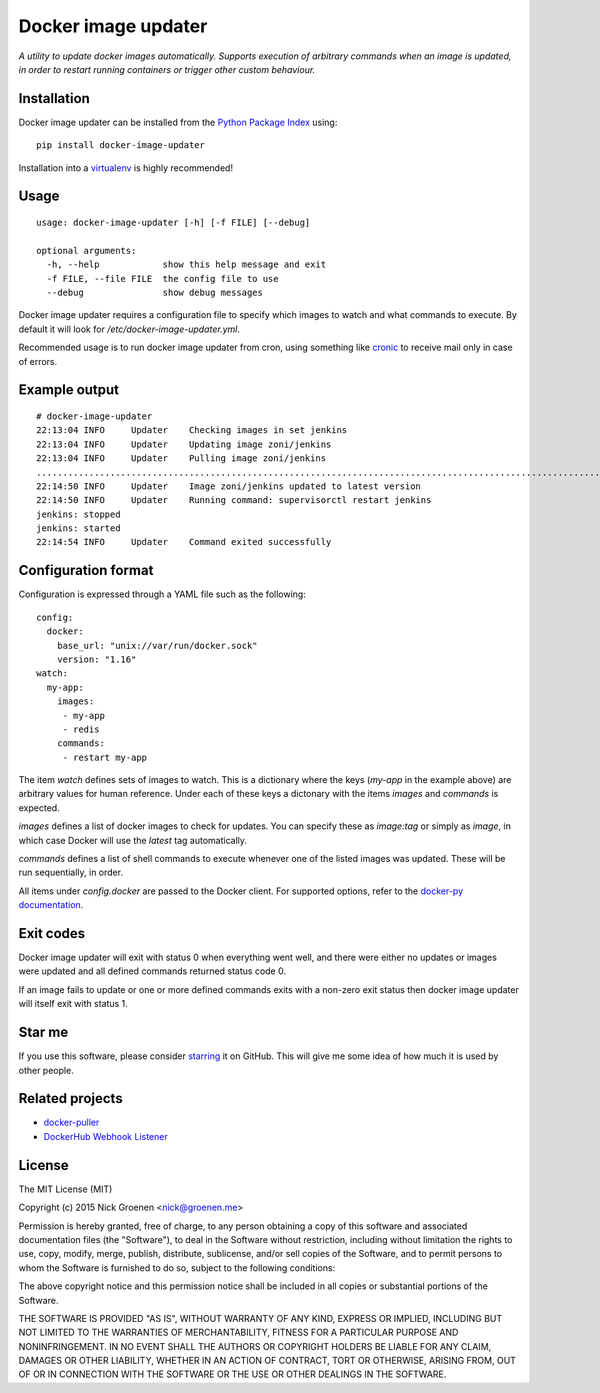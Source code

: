 Docker image updater
====================

*A utility to update docker images automatically. Supports execution of
arbitrary commands when an image is updated, in order to restart running
containers or trigger other custom behaviour.*

.. image:: https://travis-ci.org/zoni/docker-image-updater.svg?branch=master
    :target: https://travis-ci.org/zoni/docker-image-updater
.. image:: https://coveralls.io/repos/zoni/docker-image-updater/badge.svg?branch=master
    :target: https://coveralls.io/r/zoni/docker-image-updater


Installation
------------

Docker image updater can be installed from the
`Python Package Index <https://pypi.python.org/pypi/docker-image-updater>`_
using::

    pip install docker-image-updater

Installation into a `virtualenv <https://virtualenv.pypa.io/en/latest/>`_
is highly recommended!


Usage
-----

::

    usage: docker-image-updater [-h] [-f FILE] [--debug]

    optional arguments:
      -h, --help            show this help message and exit
      -f FILE, --file FILE  the config file to use
      --debug               show debug messages

Docker image updater requires a configuration file to specify which
images to watch and what commands to execute. By default it will look
for `/etc/docker-image-updater.yml`.

Recommended usage is to run docker image updater from cron, using
something like `cronic <http://habilis.net/cronic/>`_ to receive mail
only in case of errors.


Example output
--------------

::

    # docker-image-updater
    22:13:04 INFO     Updater    Checking images in set jenkins
    22:13:04 INFO     Updater    Updating image zoni/jenkins
    22:13:04 INFO     Updater    Pulling image zoni/jenkins
    ...........................................................................................................................................................................................................................................................................................................................
    22:14:50 INFO     Updater    Image zoni/jenkins updated to latest version
    22:14:50 INFO     Updater    Running command: supervisorctl restart jenkins
    jenkins: stopped
    jenkins: started
    22:14:54 INFO     Updater    Command exited successfully


Configuration format
--------------------

Configuration is expressed through a YAML file such as the following:

::

    config:
      docker:
        base_url: "unix://var/run/docker.sock"
        version: "1.16"
    watch:
      my-app:
        images:
         - my-app
         - redis
        commands:
         - restart my-app

The item `watch` defines sets of images to watch. This is a dictionary where
the keys (`my-app` in the example above) are arbitrary values for human
reference. Under each of these keys a dictonary with the items `images` and
`commands` is expected.

`images` defines a list of docker images to check for updates. You can
specify these as `image:tag` or simply as `image`, in which case Docker will
use the *latest* tag automatically.

`commands` defines a list of shell commands to execute whenever one of the
listed images was updated. These will be run sequentially, in order.

All items under `config.docker` are passed to the Docker client.
For supported options, refer to the
`docker-py documentation <http://docker-py.readthedocs.org/en/latest/api/>`_.


Exit codes
----------

Docker image updater will exit with status 0 when everything went well,
and there were either no updates or images were updated and all defined
commands returned status code 0.

If an image fails to update or one or more defined commands exits with
a non-zero exit status then docker image updater will itself exit with
status 1.


Star me
-------

If you use this software, please consider
`starring <https://github.com/zoni/docker-image-updater/stargazers>`_
it on GitHub. This will give me some idea of how much it is used by
other people.


Related projects
----------------

* `docker-puller <https://github.com/glowdigitalmedia/docker-puller>`_
* `DockerHub Webhook Listener <https://github.com/cpuguy83/dockerhub-webhook-listener>`_


License
-------

The MIT License (MIT)

Copyright (c) 2015 Nick Groenen <nick@groenen.me>

Permission is hereby granted, free of charge, to any person obtaining a copy
of this software and associated documentation files (the "Software"), to deal
in the Software without restriction, including without limitation the rights
to use, copy, modify, merge, publish, distribute, sublicense, and/or sell
copies of the Software, and to permit persons to whom the Software is
furnished to do so, subject to the following conditions:

The above copyright notice and this permission notice shall be included in
all copies or substantial portions of the Software.

THE SOFTWARE IS PROVIDED "AS IS", WITHOUT WARRANTY OF ANY KIND, EXPRESS OR
IMPLIED, INCLUDING BUT NOT LIMITED TO THE WARRANTIES OF MERCHANTABILITY,
FITNESS FOR A PARTICULAR PURPOSE AND NONINFRINGEMENT. IN NO EVENT SHALL THE
AUTHORS OR COPYRIGHT HOLDERS BE LIABLE FOR ANY CLAIM, DAMAGES OR OTHER
LIABILITY, WHETHER IN AN ACTION OF CONTRACT, TORT OR OTHERWISE, ARISING FROM,
OUT OF OR IN CONNECTION WITH THE SOFTWARE OR THE USE OR OTHER DEALINGS IN
THE SOFTWARE.
